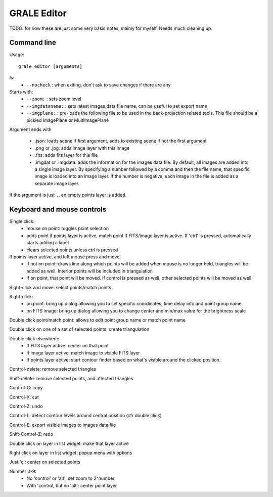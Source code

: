 .. _graleeditor:

GRALE Editor
============

TODO: for now these are just some very basic notes, mainly for myself. Needs
much cleaning up.

Command line
------------

Usage::

    grale_editor [arguments]

Is:
 - ``--nocheck`` : when exiting, don't ask to save changes if there are any

Starts with:
 - ``--zoom:`` : sets zoom level
 - ``--imgdataname:`` : sets latest images data file name, can be useful to set export name
 - ``--imgplane:`` : pre-loads the following file to be used in the back-projection related
   tools. This file should be a pickled ImagePlane or MultiImagePlane

Argument ends with 

 - .json: loads scene if first argument, adds to existing scene if not the 
   first argument
 - .png or .jpg: adds image layer with this image
 - .fits: adds fits layer for this file
 - .imgdat or .imgdata: adds the information for the images data file.
   By default, all images are added into a single image layer. By
   specifying a number followed by a comma and then the file name, that
   specific image is loaded into an image layer. If the number is negative,
   each image in the file is added as a separate image layer.
 
If the argument is just ``.``, an empty points layer is added.

Keyboard and mouse controls
---------------------------

Single click:
   - mouse on point: toggles point selection
   - adds point if points layer is active, match point if FITS/image 
     layer is active. If 'ctrl' is pressed, automatically starts
     adding a label
   - clears selected points unless ctrl is pressed

If points layer active, and left mouse press and move:
   - if not on point: draws line along which points
     will be added when mouse is no longer held,
     triangles will be added as well. Interior points
     will be included in triangulation
   - if on point, that point will be moved. If control
     is pressed as well, other selected points will
     be moved as well

Right-click and move: select points/match points

Right-click:
 - on point: bring up dialog allowing you to set specific
   coordinates, time delay info and point group name
 - on FITS image: bring up dialog allowing you to change center and
   min/max value for the brightness scale

Double click point/match point: allows to edit point group name or match 
point name

Double click on one of a set of selected points: create triangulation

Double click elsewhere:
 - If FITS layer active: center on that point
 - If image layer active: match image to visible FITS layer
 - If points layer active: start contour finder based on what's visible
   around the clicked position. 

Control-delete: remove selected triangles

Shift-delete: remove selected points, and affected triangles

Control-C: copy

Control-X: cut

Control-Z: undo

Control-L: detect contour levels around central position (cfr double click)

Control-E: export visible images to images data file

Shift-Control-Z: redo

Double click on layer in list widget: make that layer active

Right click on layer in list widget: popup menu with options

Just 'c': center on selected points

Number 0-9:
 - No 'control' or 'alt': set zoom to 2^number
 - With 'control, but no 'alt': center point layer
